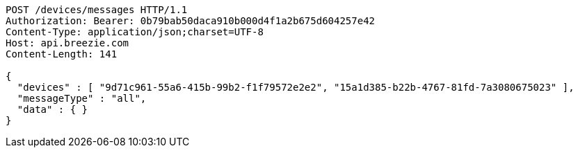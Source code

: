 [source,http,options="nowrap"]
----
POST /devices/messages HTTP/1.1
Authorization: Bearer: 0b79bab50daca910b000d4f1a2b675d604257e42
Content-Type: application/json;charset=UTF-8
Host: api.breezie.com
Content-Length: 141

{
  "devices" : [ "9d71c961-55a6-415b-99b2-f1f79572e2e2", "15a1d385-b22b-4767-81fd-7a3080675023" ],
  "messageType" : "all",
  "data" : { }
}
----